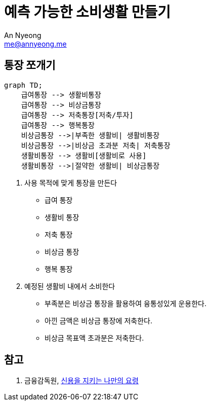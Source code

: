 = 예측 가능한 소비생활 만들기
An Nyeong <me@annyeong.me>
:description:
:keywords:
:created_at: 2024-03-16 17:14:36

== 통장 쪼개기

[mermaid]
....
graph TD;
    급여통장 --> 생활비통장
    급여통장 --> 비상금통장
    급여통장 --> 저축통장[저축/투자]
    급여통장 --> 행복통장
    비상금통장 -->|부족한 생활비| 생활비통장
    비상금통장 -->|비상금 초과분 저축| 저축통장
    생활비통장 --> 생활비[생활비로 사용]
    생활비통장 -->|절약한 생활비| 비상금통장
....

. 사용 목적에 맞게 통장을 만든다
* 급여 통장
* 생활비 통장
* 저축 통장
* 비상금 통장
* 행복 통장

. 예정된 생활비 내에서 소비한다
* 부족분은 비상금 통장을 활용하여 융통성있게 운용한다.
* 아낀 금액은 비상금 통장에 저축한다.
* 비상금 목표액 초과분은 저축한다.

== 참고

. 금융감독원, https://www.fss.or.kr/edu/fec/contMng/view.do?menuNo=300018&check=2&contentsSlno=546&pageIndex=8&search=title&searchWrd=&certYn=&eduTrgtCode=Y&eduTrgtCode=U&eduCntntLrgClsfcCode=100&eduCntntLrgClsfcCode=200&eduCntntLrgClsfcCode=300&eduCntntLrgClsfcCode=500&eduCntntLrgClsfcCode=600&order=regDt[신용을 지키는 나만의 요령]


